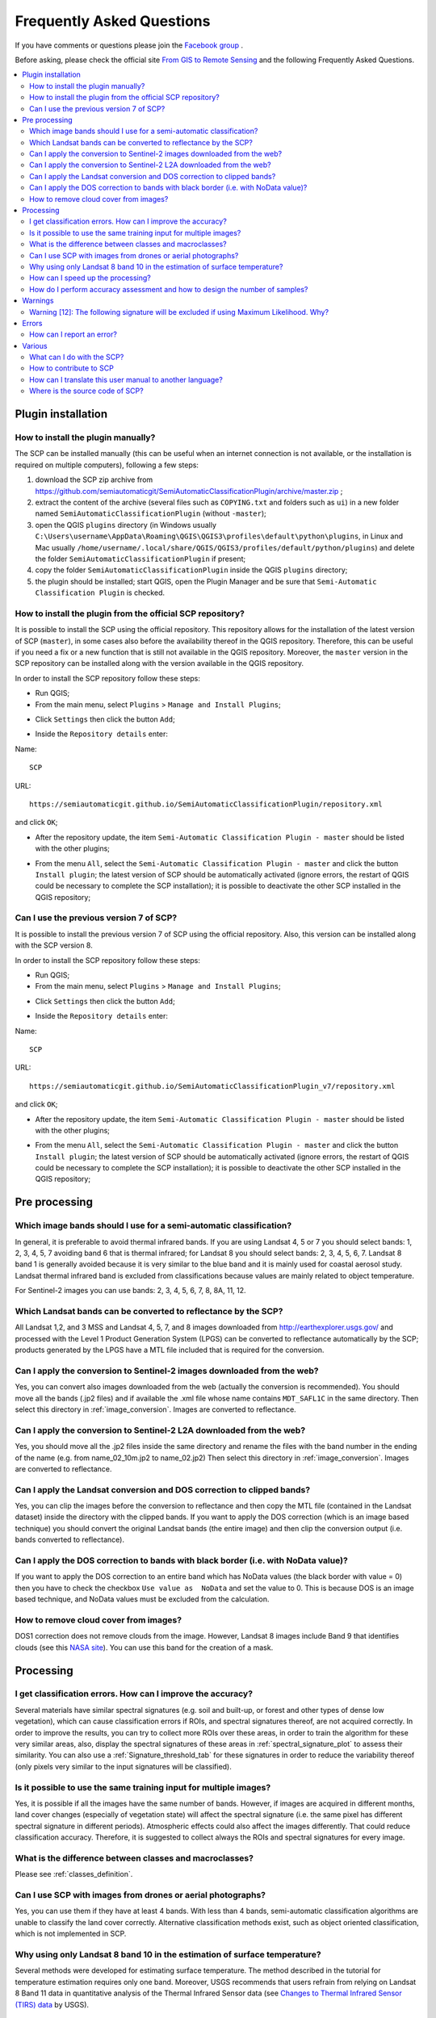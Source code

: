 .. _FAQ:

***************************************************************
Frequently Asked Questions 
***************************************************************

.. |export| image:: _static/semiautomaticclassificationplugin_export.png
    :width: 20pt

.. |enter| image:: _static/semiautomaticclassificationplugin_enter.png
    :width: 20pt

.. |checkbox| image:: _static/checkbox.png
    :width: 18pt


If you have comments or questions please join the
`Facebook group <https://www.facebook.com/groups/SemiAutomaticClassificationPlugin>`_ .

Before asking, please check the official site
`From GIS to Remote Sensing <https://fromgistors.blogspot.com>`_ and the
following Frequently Asked Questions.

.. contents::
    :depth: 2
    :local:

.. _FAQ_plugin_installation:
 
Plugin installation
===================================================

.. _plugin_installation_1:

How to install the plugin manually?
------------------------------------------------------

The SCP can be installed manually (this can be useful when an internet
connection is not available, or the installation is required on multiple
computers), following a few steps:

#. download the SCP zip archive from
   https://github.com/semiautomaticgit/SemiAutomaticClassificationPlugin/archive/master.zip ;
#. extract the content of the archive (several files such as ``COPYING.txt``
   and folders such as ``ui``) in a new folder named
   ``SemiAutomaticClassificationPlugin`` (without ``-master``);
#. open the QGIS ``plugins`` directory (in Windows usually
   ``C:\Users\username\AppData\Roaming\QGIS\QGIS3\profiles\default\python\plugins``,
   in Linux and Mac usually ``/home/username/.local/share/QGIS/QGIS3/profiles/default/python/plugins``)
   and delete the folder ``SemiAutomaticClassificationPlugin`` if present;
#. copy the folder ``SemiAutomaticClassificationPlugin`` inside the
   QGIS ``plugins`` directory;
#. the plugin should be installed; start QGIS, open the Plugin Manager and be
   sure that ``Semi-Automatic Classification Plugin`` is checked.

.. _plugin_installation_2:

How to install the plugin from the official SCP repository?
--------------------------------------------------------------

It is possible to install the SCP using the official repository.
This repository allows for the installation of the latest version of SCP
(``master``), in some cases also before the availability thereof in the QGIS
repository.
Therefore, this can be useful if you need a fix or a new function that is still
not available in the QGIS repository.
Moreover, the ``master`` version in the SCP repository can be installed along
with the version available in the QGIS repository.

In order to install the SCP repository follow these steps:

* Run QGIS;

* From the main menu, select ``Plugins`` > ``Manage and Install Plugins``;

.. image:: _static/installation/install.jpg

* Click ``Settings`` then click the button ``Add``;

.. image:: _static/faq/qgis_repos_settings.jpg

* Inside the ``Repository details`` enter:

Name::

    SCP


URL::

    https://semiautomaticgit.github.io/SemiAutomaticClassificationPlugin/repository.xml

and click ``OK``;

.. image:: _static/faq/qgis_repos_add.jpg

* After the repository update, the item
  ``Semi-Automatic Classification Plugin - master`` should be listed with the
  other plugins;

.. image:: _static/faq/qgis_repos_list.jpg

* From the menu ``All``, select the ``Semi-Automatic Classification Plugin - master``
  and click the button ``Install plugin``; the latest version of SCP should be
  automatically activated (ignore errors, the restart of QGIS could be
  necessary to complete the SCP installation); it is possible to deactivate
  the other SCP installed in the QGIS repository;

.. image:: _static/faq/qgis_repos_installed.jpg

.. _plugin_installation_3:

Can I use the previous version 7 of SCP?
--------------------------------------------------------------

It is possible to install the previous version 7 of SCP using the
official repository.
Also, this version can be installed along with the SCP version 8.

In order to install the SCP repository follow these steps:

* Run QGIS;

* From the main menu, select ``Plugins`` > ``Manage and Install Plugins``;

.. image:: _static/installation/install.jpg

* Click ``Settings`` then click the button ``Add``;

.. image:: _static/faq/qgis_repos_settings.jpg

* Inside the ``Repository details`` enter:

Name::

    SCP


URL::

    https://semiautomaticgit.github.io/SemiAutomaticClassificationPlugin_v7/repository.xml

and click ``OK``;

.. image:: _static/faq/qgis_repos_add.jpg

* After the repository update, the item
  ``Semi-Automatic Classification Plugin - master`` should be listed with the
  other plugins;

.. image:: _static/faq/qgis_repos_list.jpg

* From the menu ``All``, select the ``Semi-Automatic Classification Plugin - master``
  and click the button ``Install plugin``; the latest version of SCP should be
  automatically activated (ignore errors, the restart of QGIS could be
  necessary to complete the SCP installation); it is possible to deactivate the
  other SCP installed in the QGIS repository;

.. image:: _static/faq/qgis_repos_installed.jpg

.. _FAQ_pre_processing:
 
Pre processing
===================================================

.. _pre_processing_1:

Which image bands should I use for a semi-automatic classification?
-----------------------------------------------------------------------------------------

In general, it is preferable to avoid thermal infrared bands.
If you are using Landsat 4, 5 or 7 you should select bands: 1, 2, 3, 4, 5, 7
avoiding band 6 that is thermal infrared; for Landsat 8 you should select
bands: 2, 3, 4, 5, 6, 7.
Landsat 8 band 1 is generally avoided because it is very similar to the blue
band and it is mainly used for coastal aerosol study.
Landsat thermal infrared band is excluded from classifications because values
are mainly related to object temperature.

For Sentinel-2 images you can use bands: 2, 3, 4, 5, 6, 7, 8, 8A, 11, 12.

.. _pre_processing_2:

Which Landsat bands can be converted to reflectance by the SCP?
-----------------------------------------------------------------------------------------

All Landsat 1,2, and 3 MSS and Landsat 4, 5, 7, and 8 images downloaded
from http://earthexplorer.usgs.gov/ and processed with the Level 1 Product
Generation System (LPGS) can be converted to reflectance automatically by
the SCP; products generated by the LPGS have a MTL file included that is
required for the conversion.

.. _pre_processing_2B:

Can I apply the conversion to Sentinel-2 images downloaded from the web?
-----------------------------------------------------------------------------------------

Yes, you can convert also images downloaded from the web (actually the
conversion is recommended).
You should move all the bands (.jp2 files) and if available the .xml file
whose name contains ``MDT_SAFL1C`` in the same directory.
Then select this directory in :ref:`image_conversion`.
Images are converted to reflectance.

.. _pre_processing_2BB:

Can I apply the conversion to Sentinel-2 L2A downloaded from the web?
-----------------------------------------------------------------------------------------

Yes, you should move all the .jp2 files inside the same directory and rename
the files with the band number in the ending of the name (e.g. from
name_02_10m.jp2 to name_02.jp2)
Then select this directory in :ref:`image_conversion`.
Images are converted to reflectance.


.. _pre_processing_3:

Can I apply the Landsat conversion and DOS correction to clipped bands?
-----------------------------------------------------------------------------------------

Yes, you can clip the images before the conversion to reflectance and then
copy the MTL file (contained in the Landsat dataset) inside the directory with
the clipped bands.
If you want to apply the DOS correction (which is an image based technique)
you should convert the original Landsat bands (the entire image) and then clip
the conversion output (i.e. bands converted to reflectance).

.. _pre_processing_4:

Can I apply the DOS correction to bands with black border (i.e. with NoData value)?
---------------------------------------------------------------------------------------------------

If you want to apply the DOS correction to an entire band which has NoData
values (the black border with value = 0) then you have to check the checkbox
``Use value as  NoData`` and set the value to 0.
This is because DOS is an image based technique, and NoData values must be
excluded from the calculation.

.. _pre_processing_5:

How to remove cloud cover from images?
-----------------------------------------------------------------------------------------

DOS1 correction does not remove clouds from the image.
However, Landsat 8 images include Band 9 that identifies clouds (see this
`NASA site <https://landsat.gsfc.nasa.gov/landsat-8/landsat-8-bands/>`_).
You can use this band for the creation of a mask.


.. _FAQ_processing:
 
Processing
===================================================

.. _FAQ_processing_4:

I get classification errors. How can I improve the accuracy?
-----------------------------------------------------------------------------------------

Several materials have similar spectral signatures (e.g. soil and built-up,
or forest and other types of dense low vegetation), which can cause
classification errors if ROIs, and spectral signatures thereof, are not
acquired correctly.
In order to improve the results, you can try to collect more ROIs over these
areas, in order to train the algorithm for these very similar areas, also,
display the spectral signatures of these areas in
:ref:`spectral_signature_plot` to assess their similarity.
You can also use a :ref:`Signature_threshold_tab` for these signatures in
order to reduce the variability thereof (only pixels very similar to the input
signatures will be classified).


.. _FAQ_processing_5:

Is it possible to use the same training input for multiple images?
-----------------------------------------------------------------------------------------

Yes, it is possible if all the images have the same number of bands.
However, if images are acquired in different months, land cover changes
(especially of vegetation state) will affect the spectral signature (i.e.
the same pixel has different spectral signature in different periods).
Atmospheric effects could also affect the images differently.
That could reduce classification accuracy.
Therefore, it is suggested to collect always the ROIs and spectral signatures
for every image.

.. _FAQ_processing_3:

What is the difference between classes and macroclasses?
-----------------------------------------------------------------------------------------

Please see :ref:`classes_definition`.

.. _FAQ_processing_1:

Can I use SCP with images from drones or aerial photographs?
-----------------------------------------------------------------------------------------

Yes, you can use them if they have at least 4 bands.
With less than 4 bands, semi-automatic classification algorithms are unable to
classify the land cover correctly.
Alternative classification methods exist, such as object oriented
classification, which is not implemented in SCP.

.. _FAQ_processing_2:

Why using only Landsat 8 band 10 in the estimation of surface temperature?
-----------------------------------------------------------------------------------------

Several methods were developed for estimating surface temperature.
The method described in the tutorial for temperature estimation requires only
one band.
Moreover, USGS recommends that users refrain from relying on Landsat 8 Band
11 data in quantitative analysis of the Thermal Infrared Sensor data (see
`Changes to Thermal Infrared Sensor (TIRS) data <http://landsat.usgs.gov/calibration_notices.php>`_
by USGS).

.. _FAQ_processing_6:

How can I speed up the processing?
-----------------------------------------------------------------------------------------

In order to speed up the processing you should set the available RAM and the
number of threads available in :ref:`system_processing`.
:guilabel:`Available RAM (MB)` should be half of the system RAM
(e.g. 1024MB if system has 2GB of RAM) or more if the system has a large
amount of RAM (e.g. 10240MB if system has 16GB of RAM).
:guilabel:`CPU threads` should be a value lower than the maximum number of
system threads (e.g. if the system has 4 available threads set value 3).

Also, several tools allow for selecting the output format ``.vrt`` avoiding
the time required to create a unique ``.tif`` raster (after multiprocess),
especially useful for large rasters.

.. _FAQ_processing_8:

How do I perform accuracy assessment and how to design the number of samples?
-----------------------------------------------------------------------------------------

Accuracy assessment is described in
`this tutorial <https://fromgistors.blogspot.com/2019/09/Accuracy-Assessment-of-Land-Cover-Classification.html>`_ .

Sample design is required to provide an adequate number of samples for
each class, as described in "Olofsson, et al., 2014. Good practices for
estimating area and assessing accuracy of land change. Remote Sensing of
Environment, 148, 42 – 57".

The number of samples (:math:`N`) should be calculated as (Olofsson, et al.,
2014):

.. math::
    N = ( \sum_{i=1}^{c} (W_i - S_i) / S_o)^2

where:

* :math:`W_i` = mapped area proportion of class i;
* :math:`S_i` = standard deviation of stratum i;
* :math:`S_o` = expected standard deviation of overall accuracy;
* :math:`c` = total number of classes;

To stratify the sample we should conjecture user’s accuracy and standard
deviations of strata (Olofsson, et al., 2014).
One can hypothesize that user’s accuracy is lower and standard deviations
:math:`S_i` is higher for classes having low area proportion, but of course
these values should be carefully evaluated.

This requires some conjectures about overall accuracy and user’s accuracy of
each class.
We should base these conjectures on previous studies.

As starting values, we could assume :math:`S_o = 0.01` and perform a rough
accuracy assessment with random samples, and eventually calculate the
:math:`S_i` to perform the sampling design.
Alternatively, one could start with Si = 0.5 for all the classes.
Basically the higher is Si, the larger is the number of samples for that class.

.. _FAQ_warnings:
 
Warnings
===================================================
.. _warning_1:

Warning [12]: The following signature will be excluded if using Maximum Likelihood. Why?
-----------------------------------------------------------------------------------------

The ROI is too small (or too homogeneous) for the
:ref:`max_likelihood_algorithm` algorithm because that ROI has a singular
covariance matrix.
You should create larger ROIs or don't use the Maximum Likelihood algorithm in
the classification process.

.. _FAQ_errors:
 
Errors
===================================================

.. _error_0:

How can I report an error?
-----------------------------------------------------------------------------------------

If you found an error of the Semi-Automatic Classification Plugin please follow
these steps in order to collect the required information (log file):

#. close QGIS if already open;
#. open QGIS, open the Plugin tab :ref:`settings_debug_tab` and check the
   checkbox |checkbox| :guilabel:`Records events in a log file` ;

.. figure:: _static/interface/settings_debug_tab.png
    :align: center

    :guilabel:`Debug`

3. click the button :guilabel:`Test dependencies` |enter| in the tab :ref:`settings_debug_tab` ;
#. load the data in QGIS (or open a previously saved QGIS project) and repeat all the steps that cause the error in the Plugin;
    * if the issue could be related to the image data, please use `this sample dataset <https://docs.google.com/uc?id=0BysUrKXWIDwBc1llME4yRmpjMGc&export=download>`_ ;
#. if an error message appears (like the one in the following image), copy the whole content of the message in a text file;

.. figure:: _static/faq/python_error.jpg
    :align: center

    :guilabel:`Error message`

6. open the tab :ref:`settings_debug_tab` and uncheck the checkbox
   |checkbox| :guilabel:`Records events in a log file`, then click the button
   |export| and save the **log file** (which is a text file containing
   information about the Plugin processes);
#. open the **log file** and copy the whole content of the file;
#. join the Facebook
   `group <https://www.facebook.com/groups/SemiAutomaticClassificationPlugin>`_
   , create a new post and copy the error message and the **log file** (or
   attach them).


.. _FAQ_other:
 
Various
===================================================

.. _other_0:

What can I do with the SCP?
-------------------------------

:guilabel:`SCP` allows for the **land cover classification** of remote sensing
images through :ref:`supervised_classification_definition`.
You can produce a land cover raster using one of the
:ref:`classification_algorithm_definition` available in SCP.
These algorithms require spectral signatures or ROIs as input (for definitions
please read :ref:`remote_sensing`) that define the land cover classes to be identified in the image.

.. figure:: _static/remote_sensing/multispectral_classification.jpg
    :align: center

    :guilabel:`A multispectral image processed to produce a land cover classification`

    ``(Landsat image provided by USGS)``

:guilabel:`SCP` can work with **multispectral images** acquired by satellites,
airplanes, or drones.
Also, :guilabel:`SCP` allows for the direct search and download of free images
(see :ref:`download_tab`).
You cannot use orthophotos with less than 4 bands and LIDAR data
with SCP.

**Input image** in :guilabel:`SCP` is called :ref:`band_set_tab`, which is
used as input for the classification.
:guilabel:`SCP` provides several tools for the :ref:`pre_processing_tab` of
downloaded images, such as the conversion to reflectance and manipulation of
bands.

The :ref:`spectral_signature_plot` and :ref:`scatter_plot` allow for the
**analysis of spectral signatures and ROIs**.
Also, several :ref:`tools_tab` are available for easing the ROI creation and
editing spectral signatures.

**Raster calculation** is available through the seamless integration of the
tool :ref:`band_calc_tab` with bands in the :ref:`band_set_tab`,
calculating mathematical expressions and spectral indices.

See the :ref:`tutorials` for more information and examples.

.. _other_1:

How to contribute to SCP
-----------------------------------------------------------------------------------------

You can contribute to :guilabel:`SCP` by fixing and adding functionalities
(see :ref:`other_5`), or translating the user manual (see :ref:`other_4`).


.. _other_4:

How can I translate this user manual to another language?
-----------------------------------------------------------------------------------------

It is possible to easily translate the user manual to any language, because it
is written in reStructuredText as markup language (using Sphinx).
Therefore, your contribution is fundamental for the translation of the manual
to your language.
The following guide illustrates the main steps for the translation, which can
be performed:

* using the free online service Transifex;
* using the gettext .po files.

Before translating, please
`read this document <http://docs.qgis.org/testing/en/docs/documentation_guidelines/do_translations.html#translate-a-manual>`_
from the QGIS translation guide, which helps you understand the
reStructuredText.

**Method 1. Translation using the free online service Transifex**

This is probably the easiest way to translate the manual using an online
service.

1. Join the Semi-automatic Classification Manual project

    Go to the page https://www.transifex.com/semi-automatic-classification/semi-automatic-classification-plugin-manual and click the button ``Help translate``.
    You can sign in using your Google or Facebook account, or with a free registration.

2. Select your language

    Select your language and click the button ``Join team``.
    If your language is not listed, click the button ``Request language``.

3. Translation

    There are several files to be translated, which refer to the sections of the SCP documentation.
    To translate the SCP interface you should select the file ``semiautomaticclassificationplugin.ts`` .

**Method 2. Translation using the gettext .po files**

In order to use this method, you should be familiar with GitHub.
This translation method allows for the translation of the PO files locally.

1. Download the translation files

    Go to the GitHub project https://github.com/semiautomaticgit/SemiAutomaticClassificationManual_v4/tree/master/locale and download the .po files of your language (you can add your language, if it is not listed), or you can fork the repository.
    Every file .po is a text file that refers to a section of the User Manual.

2. Edit the translation files

    Now you can edit the .po files. It is convenient to edit those file using one of the following programs: for instance `Poedit <http://www.poedit.net/>`_ for Windows and Mac OS X, or `Gtranslator <https://wiki.gnome.org/Apps/Gtranslator>`_ for Linux or `OmegaT <http://www.omegat.org/en/download_selector/ui.php>`_ (Java based) for Windows, Linux and Mac OS X.
    These editors allow for an easy translation of every sentence in the User Manual.

.. _other_5:

Where is the source code of SCP?
-----------------------------------------------------------------------------------------

The source code of SPC is available at the following link
https://github.com/semiautomaticgit/SemiAutomaticClassificationPlugin
